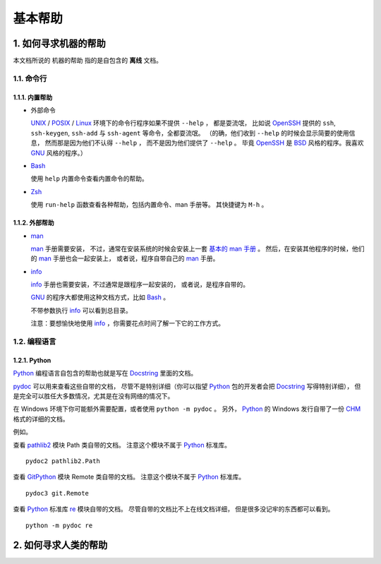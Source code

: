 基本帮助
========


1. 如何寻求机器的帮助
---------------------


本文档所说的 ``机器的帮助`` 指的是自包含的 **离线** 文档。


1.1. 命令行
+++++++++++

1.1.1. 内置帮助
***************

- 外部命令

  UNIX_ / POSIX_ / Linux_ 环境下的命令行程序如果不提供 ``--help`` ，
  都是耍流氓，
  比如说 OpenSSH_ 提供的 ``ssh``, ``ssh-keygen``, ``ssh-add``
  与 ``ssh-agent`` 等命令，全都耍流氓。
  （的确，他们收到 ``--help`` 的时候会显示简要的使用信息，
  然而那是因为他们不认得 ``--help`` ，
  而不是因为他们提供了 ``--help`` 。
  毕竟 OpenSSH_ 是 BSD_ 风格的程序。我喜欢 GNU_ 风格的程序。）


- Bash_

  使用 ``help`` 内置命令查看内置命令的帮助。

- Zsh_

  使用 ``run-help`` 函数查看各种帮助，包括内置命令、man 手册等。
  其快捷键为 ``M-h`` 。


1.1.2. 外部帮助
***************

- man_

  man_ 手册需要安装，
  不过，通常在安装系统的时候会安装上一套 `基本的 man 手册`_ 。
  然后，在安装其他程序的时候，他们的 man_ 手册也会一起安装上，
  或者说，程序自带自己的 man_ 手册。

  .. _基本的 man 手册: https://www.kernel.org/doc/man-pages/


- info_

  info_ 手册也需要安装，不过通常是跟程序一起安装的，
  或者说，是程序自带的。

  GNU_ 的程序大都使用这种文档方式，比如 Bash_ 。

  不带参数执行 info_ 可以看到总目录。

  注意：要想愉快地使用 info_ ，你需要花点时间了解一下它的工作方式。


1.2. 编程语言
+++++++++++++

1.2.1. Python
*************

Python_ 编程语言自包含的帮助也就是写在 Docstring_ 里面的文档。

`pydoc`_ 可以用来查看这些自带的文档，
尽管不是特别详细（你可以指望 Python_
包的开发者会把 Docstring_ 写得特别详细），
但是完全可以胜任大多数情况，尤其是在没有网络的情况下。

在 Windows 环境下你可能额外需要配置，或者使用 ``python -m pydoc`` 。
另外， Python_ 的 Windows 发行自带了一份 CHM_ 格式的详细的文档。

例如。

查看 pathlib2_ 模块 Path 类自带的文档。
注意这个模块不属于 Python_ 标准库。

::

   pydoc2 pathlib2.Path

查看 GitPython_ 模块 Remote 类自带的文档。
注意这个模块不属于 Python_ 标准库。

::

   pydoc3 git.Remote

查看 Python_ 标准库 `re`_ 模块自带的文档。
尽管自带的文档比不上在线文档详细，
但是很多没记牢的东西都可以看到。

::

   python -m pydoc re

.. _Python: https://www.python.org/
.. _pydoc: https://docs.python.org/3/library/pydoc.html
.. _Docstring: https://en.wikipedia.org/wiki/Docstring
.. _CHM: https://en.wikipedia.org/wiki/Microsoft_Compiled_HTML_Help
.. _pathlib2: https://github.com/mcmtroffaes/pathlib2
.. _GitPython: https://github.com/gitpython-developers/GitPython
.. _re: https://docs.python.org/3/library/re.html
.. _Bash: https://www.gnu.org/software/bash/
.. _Zsh: http://www.zsh.org/
.. _man: https://en.wikipedia.org/wiki/Man_page
.. _info: https://en.wikipedia.org/wiki/Info_(Unix)
.. _UNIX: https://en.wikipedia.org/wiki/Unix
.. _POSIX: https://en.wikipedia.org/wiki/POSIX
.. _Linux: https://en.wikipedia.org/wiki/Linux
.. _OpenSSH: http://www.openssh.com/
.. _BSD: https://en.wikipedia.org/wiki/Berkeley_Software_Distribution
.. _GNU: https://en.wikipedia.org/wiki/GNU_Project


2. 如何寻求人类的帮助
---------------------
